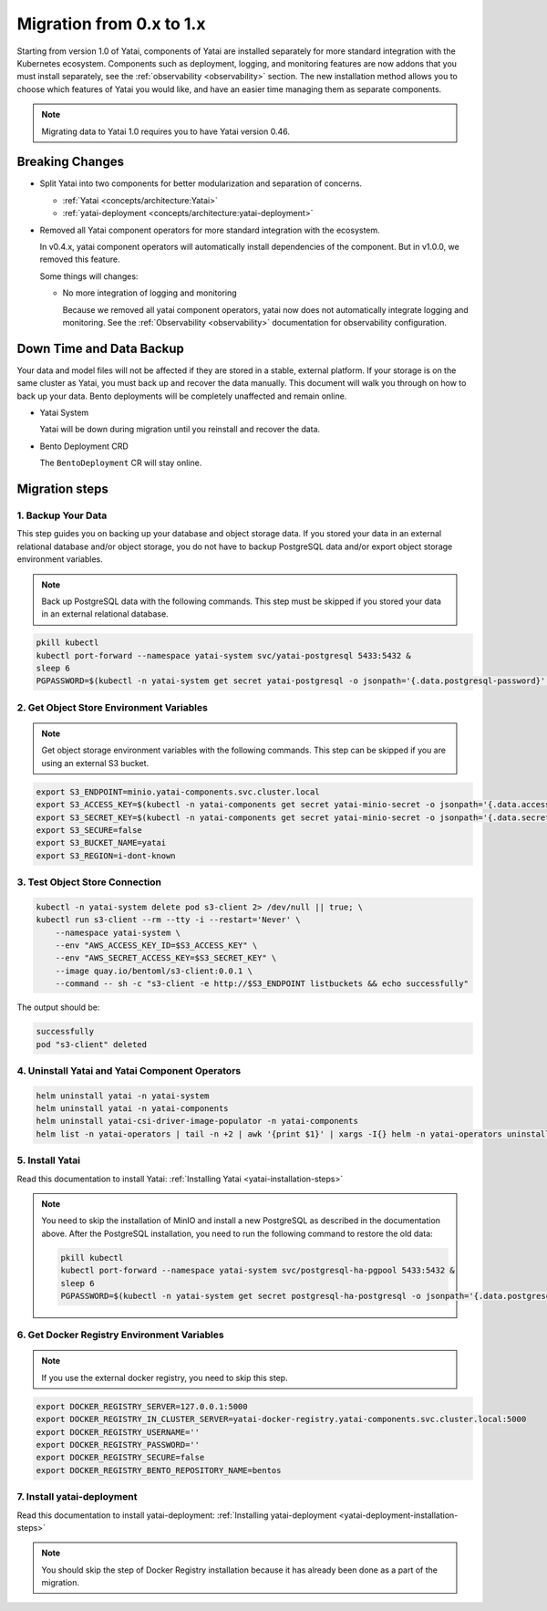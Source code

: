 =========================
Migration from 0.x to 1.x
=========================

Starting from version 1.0 of Yatai, components of Yatai are installed separately for more standard integration with the Kubernetes ecosystem. Components such as deployment, logging, and monitoring features are now addons that you must install separately, see the :ref:`observability <observability>` section. The new installation method allows you to choose which features of Yatai you would like, and have an easier time managing them as separate components.

.. note:: Migrating data to Yatai 1.0 requires you to have Yatai version 0.46.

Breaking Changes
----------------

* Split Yatai into two components for better modularization and separation of concerns.

  * :ref:`Yatai <concepts/architecture:Yatai>`
  * :ref:`yatai-deployment <concepts/architecture:yatai-deployment>`

* Removed all Yatai component operators for more standard integration with the ecosystem.

  In v0.4.x, yatai component operators will automatically install dependencies of the component. But in v1.0.0, we removed this feature.

  Some things will changes:

  * No more integration of logging and monitoring

    Because we removed all yatai component operators, yatai now does not automatically integrate logging and monitoring. See the :ref:`Observability <observability>` documentation for observability configuration.

Down Time and Data Backup
-------------------------

Your data and model files will not be affected if they are stored in a stable, external platform. If your storage is on the same cluster as Yatai, you must back up and recover the data manually. This document will walk you through on how to back up your data. Bento deployments will be completely unaffected and remain online.

* Yatai System

  Yatai will be down during migration until you reinstall and recover the data.

* Bento Deployment CRD

  The ``BentoDeployment`` CR will stay online.

Migration steps
---------------

1. Backup Your Data
"""""""""""""""""""

This step guides you on backing up your database and object storage data. If you stored your data in an external relational database and/or object storage, you do not have to backup PostgreSQL data and/or export object storage environment variables.

.. note:: Back up PostgreSQL data with the following commands. This step must be skipped if you stored your data in an external relational database.

.. code:: bash

  pkill kubectl
  kubectl port-forward --namespace yatai-system svc/yatai-postgresql 5433:5432 &
  sleep 6
  PGPASSWORD=$(kubectl -n yatai-system get secret yatai-postgresql -o jsonpath='{.data.postgresql-password}' | base64 -d) pg_dump -h localhost -p 5433 -U postgres -F t yatai > /tmp/yatai.tar

2. Get Object Store Environment Variables
"""""""""""""""""""""""""""""""""""""""""

.. note:: Get object storage environment variables with the following commands. This step can be skipped if you are using an external S3 bucket.

.. code:: bash

  export S3_ENDPOINT=minio.yatai-components.svc.cluster.local
  export S3_ACCESS_KEY=$(kubectl -n yatai-components get secret yatai-minio-secret -o jsonpath='{.data.accesskey}' | base64 -d)
  export S3_SECRET_KEY=$(kubectl -n yatai-components get secret yatai-minio-secret -o jsonpath='{.data.secretkey}' | base64 -d)
  export S3_SECURE=false
  export S3_BUCKET_NAME=yatai
  export S3_REGION=i-dont-known

3. Test Object Store Connection
"""""""""""""""""""""""""""""""

.. code:: bash

  kubectl -n yatai-system delete pod s3-client 2> /dev/null || true; \
  kubectl run s3-client --rm --tty -i --restart='Never' \
      --namespace yatai-system \
      --env "AWS_ACCESS_KEY_ID=$S3_ACCESS_KEY" \
      --env "AWS_SECRET_ACCESS_KEY=$S3_SECRET_KEY" \
      --image quay.io/bentoml/s3-client:0.0.1 \
      --command -- sh -c "s3-client -e http://$S3_ENDPOINT listbuckets && echo successfully"

The output should be:

.. code:: bash

  successfully
  pod "s3-client" deleted

4. Uninstall Yatai and Yatai Component Operators
""""""""""""""""""""""""""""""""""""""""""""""""

.. code:: bash

  helm uninstall yatai -n yatai-system
  helm uninstall yatai -n yatai-components
  helm uninstall yatai-csi-driver-image-populator -n yatai-components
  helm list -n yatai-operators | tail -n +2 | awk '{print $1}' | xargs -I{} helm -n yatai-operators uninstall {}

5. Install Yatai
""""""""""""""""

Read this documentation to install Yatai: :ref:`Installing Yatai <yatai-installation-steps>`

.. note::

  You need to skip the installation of MinIO and install a new PostgreSQL as described in the documentation above. After the PostgreSQL installation, you need to run the following command to restore the old data:

  .. code:: bash

    pkill kubectl
    kubectl port-forward --namespace yatai-system svc/postgresql-ha-pgpool 5433:5432 &
    sleep 6
    PGPASSWORD=$(kubectl -n yatai-system get secret postgresql-ha-postgresql -o jsonpath='{.data.postgresql-password}' | base64 -d) pg_restore -h localhost -p 5433 -U postgres -d yatai /tmp/yatai.tar

6. Get Docker Registry Environment Variables
""""""""""""""""""""""""""""""""""""""""""""

.. note:: If you use the external docker registry, you need to skip this step.

.. code:: bash

  export DOCKER_REGISTRY_SERVER=127.0.0.1:5000
  export DOCKER_REGISTRY_IN_CLUSTER_SERVER=yatai-docker-registry.yatai-components.svc.cluster.local:5000
  export DOCKER_REGISTRY_USERNAME=''
  export DOCKER_REGISTRY_PASSWORD=''
  export DOCKER_REGISTRY_SECURE=false
  export DOCKER_REGISTRY_BENTO_REPOSITORY_NAME=bentos

7. Install yatai-deployment
"""""""""""""""""""""""""""

Read this documentation to install yatai-deployment: :ref:`Installing yatai-deployment <yatai-deployment-installation-steps>`

.. note:: You should skip the step of Docker Registry installation because it has already been done as a part of the migration.
